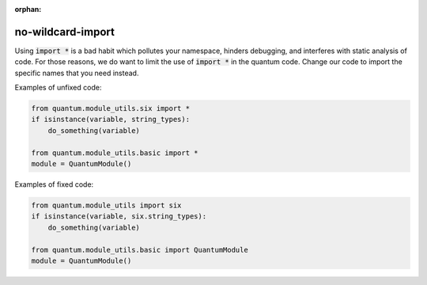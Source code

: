 :orphan:

no-wildcard-import
==================

Using :code:`import *` is a bad habit which pollutes your namespace, hinders
debugging, and interferes with static analysis of code.  For those reasons, we
do want to limit the use of :code:`import *` in the quantum code.  Change our
code to import the specific names that you need instead.

Examples of unfixed code:

.. code-block:: python

    from quantum.module_utils.six import *
    if isinstance(variable, string_types):
        do_something(variable)

    from quantum.module_utils.basic import *
    module = QuantumModule()

Examples of fixed code:

.. code-block:: python

    from quantum.module_utils import six
    if isinstance(variable, six.string_types):
        do_something(variable)

    from quantum.module_utils.basic import QuantumModule
    module = QuantumModule()
